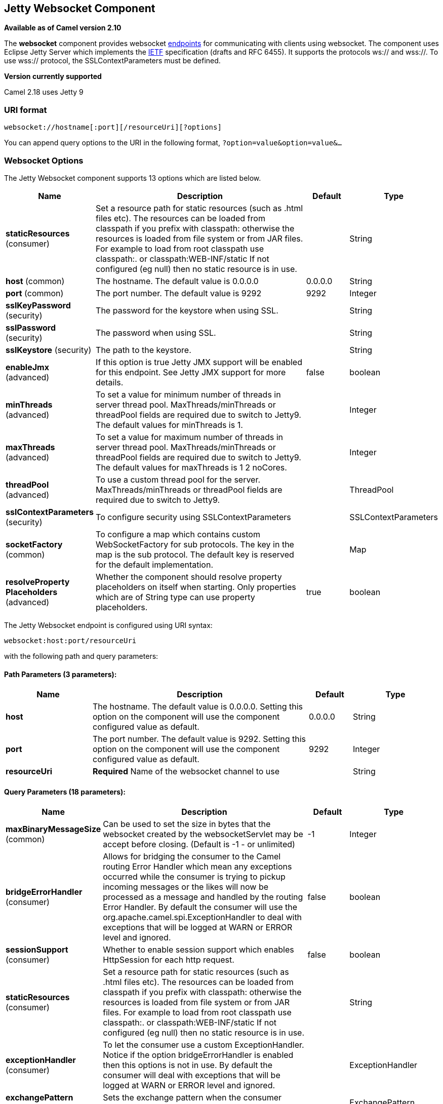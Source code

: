 ## Jetty Websocket Component

*Available as of Camel version 2.10*

The *websocket* component provides websocket
link:endpoint.html[endpoints] for communicating with clients using
websocket. The component uses Eclipse Jetty Server which implements the
http://tools.ietf.org/html/rfc6455[IETF] specification (drafts and RFC
6455). It supports the protocols ws:// and wss://. To use wss://
protocol, the SSLContextParameters must be defined.


*Version currently supported*

Camel 2.18 uses Jetty 9

### URI format

[source,java]
---------------------------------------------------
websocket://hostname[:port][/resourceUri][?options]
---------------------------------------------------

You can append query options to the URI in the following format,
`?option=value&option=value&...`

### Websocket Options






// component options: START
The Jetty Websocket component supports 13 options which are listed below.



[width="100%",cols="2,5,^1,2",options="header"]
|=======================================================================
| Name | Description | Default | Type
| **staticResources** (consumer) | Set a resource path for static resources (such as .html files etc). The resources can be loaded from classpath if you prefix with classpath: otherwise the resources is loaded from file system or from JAR files. For example to load from root classpath use classpath:. or classpath:WEB-INF/static If not configured (eg null) then no static resource is in use. |  | String
| **host** (common) | The hostname. The default value is 0.0.0.0 | 0.0.0.0 | String
| **port** (common) | The port number. The default value is 9292 | 9292 | Integer
| **sslKeyPassword** (security) | The password for the keystore when using SSL. |  | String
| **sslPassword** (security) | The password when using SSL. |  | String
| **sslKeystore** (security) | The path to the keystore. |  | String
| **enableJmx** (advanced) | If this option is true Jetty JMX support will be enabled for this endpoint. See Jetty JMX support for more details. | false | boolean
| **minThreads** (advanced) | To set a value for minimum number of threads in server thread pool. MaxThreads/minThreads or threadPool fields are required due to switch to Jetty9. The default values for minThreads is 1. |  | Integer
| **maxThreads** (advanced) | To set a value for maximum number of threads in server thread pool. MaxThreads/minThreads or threadPool fields are required due to switch to Jetty9. The default values for maxThreads is 1 2 noCores. |  | Integer
| **threadPool** (advanced) | To use a custom thread pool for the server. MaxThreads/minThreads or threadPool fields are required due to switch to Jetty9. |  | ThreadPool
| **sslContextParameters** (security) | To configure security using SSLContextParameters |  | SSLContextParameters
| **socketFactory** (common) | To configure a map which contains custom WebSocketFactory for sub protocols. The key in the map is the sub protocol. The default key is reserved for the default implementation. |  | Map
| **resolveProperty Placeholders** (advanced) | Whether the component should resolve property placeholders on itself when starting. Only properties which are of String type can use property placeholders. | true | boolean
|=======================================================================
// component options: END










// endpoint options: START
The Jetty Websocket endpoint is configured using URI syntax:

    websocket:host:port/resourceUri

with the following path and query parameters:

#### Path Parameters (3 parameters):

[width="100%",cols="2,5,^1,2",options="header"]
|=======================================================================
| Name | Description | Default | Type
| **host** | The hostname. The default value is 0.0.0.0. Setting this option on the component will use the component configured value as default. | 0.0.0.0 | String
| **port** | The port number. The default value is 9292. Setting this option on the component will use the component configured value as default. | 9292 | Integer
| **resourceUri** | *Required* Name of the websocket channel to use |  | String
|=======================================================================

#### Query Parameters (18 parameters):

[width="100%",cols="2,5,^1,2",options="header"]
|=======================================================================
| Name | Description | Default | Type
| **maxBinaryMessageSize** (common) | Can be used to set the size in bytes that the websocket created by the websocketServlet may be accept before closing. (Default is -1 - or unlimited) | -1 | Integer
| **bridgeErrorHandler** (consumer) | Allows for bridging the consumer to the Camel routing Error Handler which mean any exceptions occurred while the consumer is trying to pickup incoming messages or the likes will now be processed as a message and handled by the routing Error Handler. By default the consumer will use the org.apache.camel.spi.ExceptionHandler to deal with exceptions that will be logged at WARN or ERROR level and ignored. | false | boolean
| **sessionSupport** (consumer) | Whether to enable session support which enables HttpSession for each http request. | false | boolean
| **staticResources** (consumer) | Set a resource path for static resources (such as .html files etc). The resources can be loaded from classpath if you prefix with classpath: otherwise the resources is loaded from file system or from JAR files. For example to load from root classpath use classpath:. or classpath:WEB-INF/static If not configured (eg null) then no static resource is in use. |  | String
| **exceptionHandler** (consumer) | To let the consumer use a custom ExceptionHandler. Notice if the option bridgeErrorHandler is enabled then this options is not in use. By default the consumer will deal with exceptions that will be logged at WARN or ERROR level and ignored. |  | ExceptionHandler
| **exchangePattern** (consumer) | Sets the exchange pattern when the consumer creates an exchange. |  | ExchangePattern
| **sendTimeout** (producer) | Timeout in millis when sending to a websocket channel. The default timeout is 30000 (30 seconds). | 30000 | Integer
| **sendToAll** (producer) | To send to all websocket subscribers. Can be used to configure on endpoint level instead of having to use the WebsocketConstants.SEND_TO_ALL header on the message. |  | Boolean
| **bufferSize** (advanced) | Set the buffer size of the websocketServlet which is also the max frame byte size (default 8192) | 8192 | Integer
| **maxIdleTime** (advanced) | Set the time in ms that the websocket created by the websocketServlet may be idle before closing. (default is 300000) | 300000 | Integer
| **maxTextMessageSize** (advanced) | Can be used to set the size in characters that the websocket created by the websocketServlet may be accept before closing. |  | Integer
| **minVersion** (advanced) | Can be used to set the minimum protocol version accepted for the websocketServlet. (Default 13 - the RFC6455 version) | 13 | Integer
| **synchronous** (advanced) | Sets whether synchronous processing should be strictly used or Camel is allowed to use asynchronous processing (if supported). | false | boolean
| **allowedOrigins** (cors) | The CORS allowed origins. Use to allow all. |  | String
| **crossOriginFilterOn** (cors) | Whether to enable CORS | false | boolean
| **filterPath** (cors) | Context path for filtering CORS |  | String
| **enableJmx** (monitoring) | If this option is true Jetty JMX support will be enabled for this endpoint. See Jetty JMX support for more details. | false | boolean
| **sslContextParameters** (security) | To configure security using SSLContextParameters |  | SSLContextParameters
|=======================================================================
// endpoint options: END



 

### Message Headers

The websocket component uses 2 headers to indicate to either send
messages back to a single/current client, or to all clients.

[width="100%",cols="10%,90%",options="header",]
|=======================================================================

|`WebsocketConstants.SEND_TO_ALL` |Sends the message to all clients which are currently connected. You can
use the `sendToAll` option on the endpoint instead of using this header.

|`WebsocketConstants.CONNECTION_KEY` |Sends the message to the client with the given connection key.
|=======================================================================

### Usage

In this example we let Camel exposes a websocket server which clients
can communicate with. The websocket server uses the default host and
port, which would be `0.0.0.0:9292`. +
 The example will send back an echo of the input. To send back a
message, we need to send the transformed message to the same endpoint
`"websocket://echo"`. This is needed +
 because by default the messaging is InOnly.

This example is part of an unit test, which you can find
https://svn.apache.org/repos/asf/camel/trunk/components/camel-websocket/src/test/java/org/apache/camel/component/websocket/WebsocketRouteExampleTest.java[here].
As a client we use the link:ahc.html[AHC] library which offers support
for web socket as well.

Here is another example where webapp resources location have been
defined to allow the Jetty Application Server to not only register the
WebSocket servlet but also to expose web resources for the browser.
Resources should be defined under the webapp directory.

[source,java]
-----------------------------------------------------------------------------------------------
from("activemq:topic:newsTopic")
   .routeId("fromJMStoWebSocket")
   .to("websocket://localhost:8443/newsTopic?sendToAll=true&staticResources=classpath:webapp");
-----------------------------------------------------------------------------------------------

### Setting up SSL for WebSocket Component

#### Using the JSSE Configuration Utility

As of Camel 2.10, the WebSocket component supports SSL/TLS configuration
through the link:camel-configuration-utilities.html[Camel JSSE
Configuration Utility].  This utility greatly decreases the amount of
component specific code you need to write and is configurable at the
endpoint and component levels.  The following examples demonstrate how
to use the utility with the Cometd component.

[[Websocket-Programmaticconfigurationofthecomponent]]
Programmatic configuration of the component

[source,java]
-----------------------------------------------------------------------------------------------
KeyStoreParameters ksp = new KeyStoreParameters();
ksp.setResource("/users/home/server/keystore.jks");
ksp.setPassword("keystorePassword");

KeyManagersParameters kmp = new KeyManagersParameters();
kmp.setKeyStore(ksp);
kmp.setKeyPassword("keyPassword");

TrustManagersParameters tmp = new TrustManagersParameters();
tmp.setKeyStore(ksp);

SSLContextParameters scp = new SSLContextParameters();
scp.setKeyManagers(kmp);
scp.setTrustManagers(tmp);

CometdComponent commetdComponent = getContext().getComponent("cometds", CometdComponent.class);
commetdComponent.setSslContextParameters(scp);
-----------------------------------------------------------------------------------------------

[[Websocket-SpringDSLbasedconfigurationofendpoint]]
Spring DSL based configuration of endpoint

[source,xml]
-------------------------------------------------------------------------------------------
...
  <camel:sslContextParameters
      id="sslContextParameters">
    <camel:keyManagers
        keyPassword="keyPassword">
      <camel:keyStore
          resource="/users/home/server/keystore.jks"
          password="keystorePassword"/>
    </camel:keyManagers>
    <camel:trustManagers>
      <camel:keyStore
          resource="/users/home/server/keystore.jks"
          password="keystorePassword"/>
    </camel:trustManagers>
  </camel:sslContextParameters>...
...
  <to uri="websocket://127.0.0.1:8443/test?sslContextParameters=#sslContextParameters"/>...
-------------------------------------------------------------------------------------------

[[Websocket-JavaDSLbasedconfigurationofendpoint]]
Java DSL based configuration of endpoint

[source,java]
----------------------------------------------------------------------------------------------------------
...
    protected RouteBuilder createRouteBuilder() throws Exception {
        return new RouteBuilder() {
            public void configure() {
                
                String uri = "websocket://127.0.0.1:8443/test?sslContextParameters=#sslContextParameters";
                
                from(uri)
                     .log(">>> Message received from WebSocket Client : ${body}")
                     .to("mock:client")
                     .loop(10)
                         .setBody().constant(">> Welcome on board!")
                         .to(uri);
...
----------------------------------------------------------------------------------------------------------

### See Also

* link:configuring-camel.html[Configuring Camel]
* link:component.html[Component]
* link:endpoint.html[Endpoint]
* link:getting-started.html[Getting Started]

* link:ahc.html[AHC]
* link:jetty.html[Jetty]
* link:twitter-websocket-example.html[Twitter Websocket Example]
demonstrates how to poll a constant feed of twitter searches and publish
results in real time using web socket to a web page.
